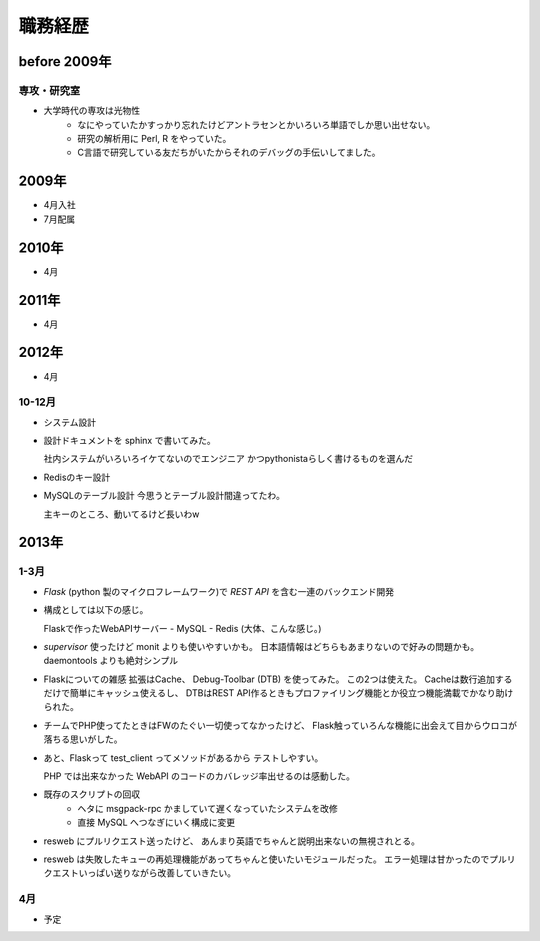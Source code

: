 ===========
職務経歴
===========

before 2009年
=============

専攻・研究室
------------

- 大学時代の専攻は光物性
    - なにやっていたかすっかり忘れたけどアントラセンとかいろいろ単語でしか思い出せない。
    - 研究の解析用に Perl, R をやっていた。
    - C言語で研究している友だちがいたからそれのデバッグの手伝いしてました。

2009年
======

- 4月入社
- 7月配属

2010年
======

- 4月

2011年
======

- 4月

2012年
======

- 4月

10-12月
-------
- システム設計
- 設計ドキュメントを sphinx で書いてみた。

  社内システムがいろいろイケてないのでエンジニア
  かつpythonistaらしく書けるものを選んだ
- Redisのキー設計
- MySQLのテーブル設計
  今思うとテーブル設計間違ってたわ。
  
  主キーのところ、動いてるけど長いわw


2013年
======

1-3月
-----
- `Flask` (python 製のマイクロフレームワーク)で `REST API` を含む一連のバックエンド開発
- 構成としては以下の感じ。

  Flaskで作ったWebAPIサーバー - MySQL - Redis (大体、こんな感じ。)
- `supervisor` 使ったけど monit よりも使いやすいかも。
  日本語情報はどちらもあまりないので好みの問題かも。
  daemontools よりも絶対シンプル

- Flaskについての雑感
  拡張はCache、 Debug-Toolbar (DTB) を使ってみた。
  この2つは使えた。 Cacheは数行追加するだけで簡単にキャッシュ使えるし、
  DTBはREST API作るときもプロファイリング機能とか役立つ機能満載でかなり助けられた。

- チームでPHP使ってたときはFWのたぐい一切使ってなかったけど、
  Flask触っていろんな機能に出会えて目からウロコが落ちる思いがした。

-  あと、Flaskって test_client ってメソッドがあるから
   テストしやすい。

   PHP では出来なかった WebAPI のコードのカバレッジ率出せるのは感動した。

  
- 既存のスクリプトの回収
    - ヘタに msgpack-rpc かましていて遅くなっていたシステムを改修
    - 直接 MySQL へつなぎにいく構成に変更

- resweb にプルリクエスト送ったけど、
  あんまり英語でちゃんと説明出来ないの無視されとる。

- resweb は失敗したキューの再処理機能があってちゃんと使いたいモジュールだった。
  エラー処理は甘かったのでプルリクエストいっぱい送りながら改善していきたい。
    
4月
---
- 予定

